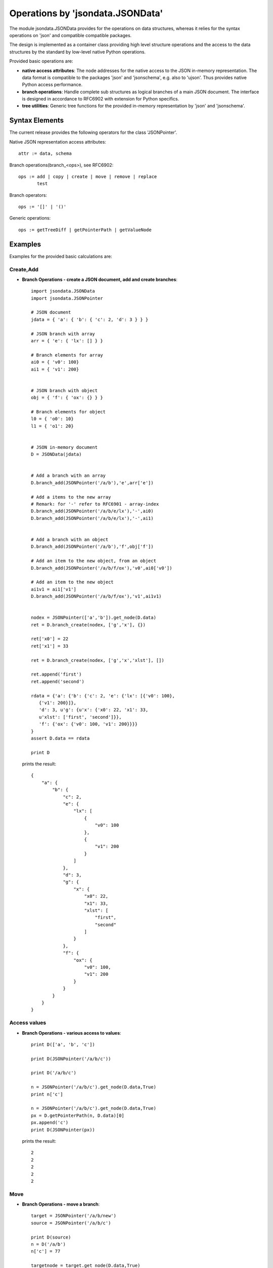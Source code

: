 Operations by 'jsondata.JSONData' 
*********************************

The module jsondata.JSONData provides for the operations on data structures,
whereas it relies for the syntax operations on 'json' and compatible compatible
packages.

The design is implemented as a container class providing high level structure 
operations and the access to the data structures by the standard by low-level 
native Python operations.
 
Provided basic operations are:

* **native access attributes**:  The node addresses for the native access to 
  the JSON in-memory representation. The data format is compatible to the 
  packages 'json' and 'jsonschema', e.g. also to 'ujson'. Thus provides
  native Python access performance.

* **branch operations**:  Handle complete sub structures as logical branches
  of a main JSON document. The interface is designed in accordance to RFC6902
  with extension for Python specifics.

* **tree utilities**: Generic tree functions for the provided in-memory
  representation by 'json' and 'jsonschema'.

Syntax Elements
===============
The current release provides the following operators for the class 'JSONPointer'.

Native JSON representation access attributes::

   attr := data, schema

Branch operations(branch_<ops>), see RFC6902::

   ops := add | copy | create | move | remove | replace
          test

Branch operators::

   ops := '[]' | '()'


Generic operations::

   ops := getTreeDiff | getPointerPath | getValueNode


Examples 
========

Examples for the provided basic calculations are:

Create,Add
----------

* **Branch Operations - create a JSON document, add and create branches**::

     import jsondata.JSONData
     import jsondata.JSONPointer

     # JSON document
     jdata = { 'a': { 'b': { 'c': 2, 'd': 3 } } }
        
     # JSON branch with array
     arr = { 'e': { 'lx': [] } }
        
     # Branch elements for array
     ai0 = { 'v0': 100}
     ai1 = { 'v1': 200}
        
        
     # JSON branch with object
     obj = { 'f': { 'ox': {} } }
        
     # Branch elements for object
     l0 = { 'o0': 10}
     l1 = { 'o1': 20}
        
        
     # JSON in-memory document
     D = JSONData(jdata)
        
        
     # Add a branch with an array
     D.branch_add(JSONPointer('/a/b'),'e',arr['e'])
        
     # Add a items to the new array
     # Remark: for '-' refer to RFC6901 - array-index
     D.branch_add(JSONPointer('/a/b/e/lx'),'-',ai0)
     D.branch_add(JSONPointer('/a/b/e/lx'),'-',ai1)
        
        
     # Add a branch with an object
     D.branch_add(JSONPointer('/a/b'),'f',obj['f'])
        
     # Add an item to the new object, from an object
     D.branch_add(JSONPointer('/a/b/f/ox'),'v0',ai0['v0'])
        
     # Add an item to the new object
     ai1v1 = ai1['v1']
     D.branch_add(JSONPointer('/a/b/f/ox'),'v1',ai1v1)


     nodex = JSONPointer(['a','b']).get_node(D.data)
     ret = D.branch_create(nodex, ['g','x'], {})

     ret['x0'] = 22
     ret['x1'] = 33
        
     ret = D.branch_create(nodex, ['g','x','xlst'], [])

     ret.append('first')
     ret.append('second')

     rdata = {'a': {'b': {'c': 2, 'e': {'lx': [{'v0': 100}, 
        {'v1': 200}]}, 
        'd': 3, u'g': {u'x': {'x0': 22, 'x1': 33, 
        u'xlst': ['first', 'second']}}, 
        'f': {'ox': {'v0': 100, 'v1': 200}}}}
     }
     assert D.data == rdata

     print D


  prints the result::

    {
        "a": {
            "b": {
                "c": 2, 
                "e": {
                    "lx": [
                        {
                            "v0": 100
                        }, 
                        {
                            "v1": 200
                        }
                    ]
                }, 
                "d": 3, 
                "g": {
                    "x": {
                        "x0": 22, 
                        "x1": 33, 
                        "xlst": [
                            "first", 
                            "second"
                        ]
                    }
                }, 
                "f": {
                    "ox": {
                        "v0": 100, 
                        "v1": 200
                    }
                }
            }
        }
    }
    

Access values
-------------

* **Branch Operations - various access to values**::

    print D(['a', 'b', 'c'])

    print D(JSONPointer('/a/b/c'))

    print D('/a/b/c')

    n = JSONPointer('/a/b/c').get_node(D.data,True)
    print n['c']

    n = JSONPointer('/a/b/c').get_node(D.data,True)
    px = D.getPointerPath(n, D.data)[0]
    px.append('c')
    print D(JSONPointer(px))

  prints the result::

    2
    2
    2
    2
    2

Move
----

* **Branch Operations - move a branch**::


    target = JSONPointer('/a/b/new')
    source = JSONPointer('/a/b/c')

    print D(source)
    n = D('/a/b')
    n['c'] = 77

    targetnode = target.get_node(D.data,True)
    sourcenode = source.get_node(D.data,True)

    D.branch_move(targetnode, 'new', sourcenode, 'c')
    print D(target)

    # check new position
    assert D(target) == 77 
        
    # validate old position
    try:
        x = D('/a/b/c')
    except JSONPointerException as e:
        pass
    else:
        raise
 
  prints the result::

    2
    77

Remove
------

* **Branch Operations - remove a branch**::

	# get a pointer
    target     = JSONPointer('/a/b/new')

	# get the parent node for the pointer
    targetnode = target.get_node(D.data,True)

    # verify existence
    x = D('/a/b/new')
    assert x == 77

    # remove item
    D.branch_remove(targetnode, 'new')

    # validate old position
    try:
        x = D('/a/b/new')
    except JSONPointerException as e:
        pass
    else:
        raise
    pass

Replace
-------

* **Branch Operations - replace a branch**::

    # does not verify childnode, when 'parent=True' <=> 'new' does no longer exist
    targetnode = JSONPointer('/a/b/new').get_node(D.data,True)

	# new item
    sourcenode = {'alternate': 4711 }

    # replace old by new item
    ret = D.branch_replace(targetnode, 'f', sourcenode)
    assert ret == True

    # verify new item
    x = D('/a/b/f/alternate')
    assert x == 4711


Test
----

* **Branch Operations - test value**::

    # variant 0
    ret = D.branch_test(JSONPointer('/a/b/f/alternate').get_node_or_value(D.data), 4711)
    assert ret == True

    # variant 1
    ret = D.branch_test(JSONPointer('/a/b/f/alternate')(D.data), 4711)
    assert ret == True

    # variant 2
    p = JSONPointer('/a/b/f/alternate')
    ret = D.branch_test(p(D.data), 4711)
    assert ret == True

Copy
----

* **Branch Operations - copy branch**::

     # JSON branch with array
     arr = { 'cpy': { 'cx': [ 2, 3, 4, ] } }

     # Copy a branch with an array
     D.branch_copy(JSONPointer('/a/b'),'cpy',arr['cpy'])

    

